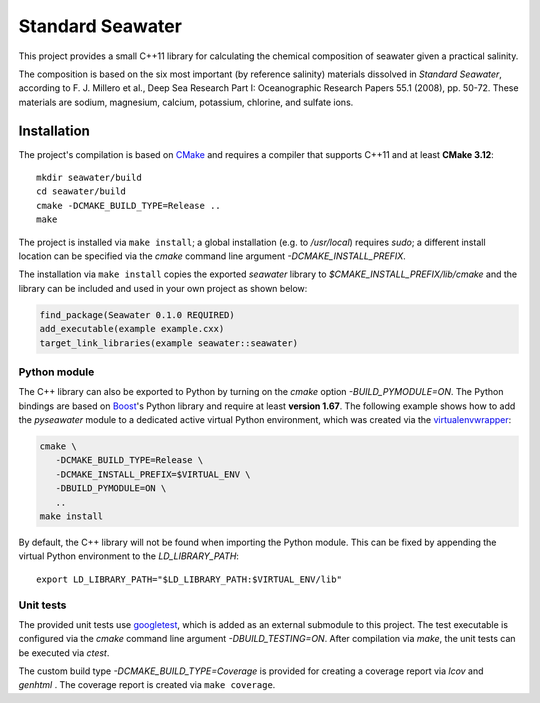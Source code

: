 Standard Seawater
=================

This project provides a small C++11 library for calculating the chemical
composition of seawater given a practical salinity.

The composition is based on the six most important (by reference salinity)
materials dissolved in *Standard Seawater*, according to F. J. Millero et al.,
Deep Sea Research Part I: Oceanographic Research Papers 55.1 (2008), pp. 50-72.
These materials are sodium, magnesium, calcium, potassium, chlorine, and
sulfate ions.


Installation
------------

The project's compilation is based on `CMake`_ and requires a compiler that
supports C++11 and at least **CMake 3.12**:

::

   mkdir seawater/build
   cd seawater/build
   cmake -DCMAKE_BUILD_TYPE=Release ..
   make

The project is installed via ``make install``; a global installation (e.g.
to */usr/local*) requires *sudo*; a different install location can be specified
via the *cmake* command line argument *-DCMAKE_INSTALL_PREFIX*.

The installation via ``make install`` copies the exported *seawater* library
to *$CMAKE_INSTALL_PREFIX/lib/cmake* and the library can be included and used
in your own project as shown below:

.. code:: cmake

   find_package(Seawater 0.1.0 REQUIRED)
   add_executable(example example.cxx)
   target_link_libraries(example seawater::seawater)


Python module
~~~~~~~~~~~~~

The C++ library can also be exported to Python by turning on the *cmake*
option *-BUILD_PYMODULE=ON*. The Python bindings are based on `Boost`_'s Python
library and require at least **version 1.67**. The following example shows how
to add the *pyseawater* module to a dedicated active virtual Python
environment, which was created via the `virtualenvwrapper`_:

.. code:: cmake

   cmake \
      -DCMAKE_BUILD_TYPE=Release \
      -DCMAKE_INSTALL_PREFIX=$VIRTUAL_ENV \
      -DBUILD_PYMODULE=ON \
      ..
   make install

By default, the C++ library will not be found when importing the Python module.
This can be fixed by appending the virtual Python environment to
the *LD_LIBRARY_PATH*:

::

   export LD_LIBRARY_PATH="$LD_LIBRARY_PATH:$VIRTUAL_ENV/lib"


Unit tests
~~~~~~~~~~

The provided unit tests use `googletest`_, which is added as an external
submodule to this project. The test executable is configured via the *cmake*
command line argument *-DBUILD_TESTING=ON*. After compilation via *make*, the
unit tests can be executed via *ctest*.

The custom build type *-DCMAKE_BUILD_TYPE=Coverage* is provided for creating a
coverage report via *lcov* and *genhtml* . The coverage report is created
via ``make coverage``.


.. Links
.. _CMake:
   https://cmake.org/

.. _Boost:
   https://www.boost.org/

.. _virtualenvwrapper:
   https://virtualenvwrapper.readthedocs.io/en/stable/

.. _googletest:
   https://github.com/google/googletest/
